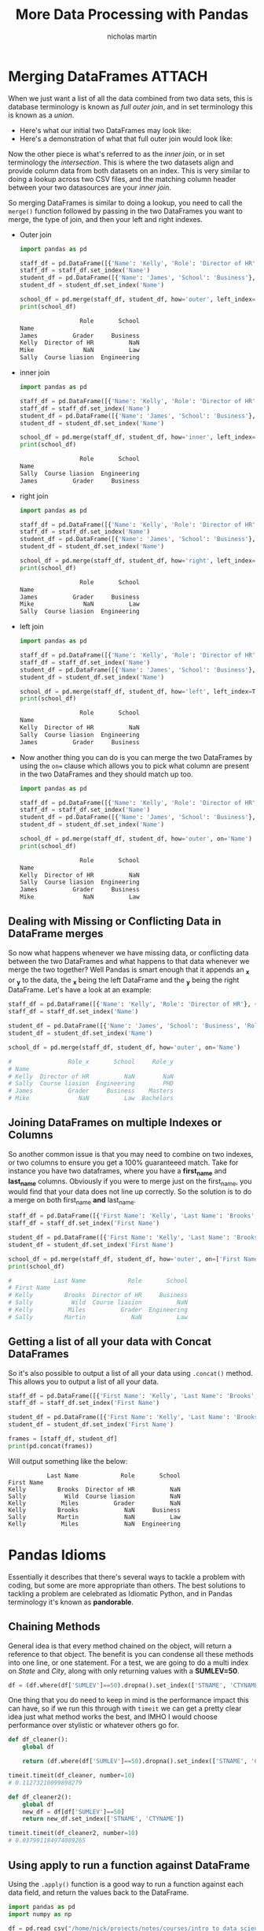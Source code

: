#+title: More Data Processing with Pandas
#+author: nicholas martin
#+email: nmartin84@gmail.com

* Merging DataFrames :ATTACH:
:PROPERTIES:
:ID:       09236a81-a665-466c-92d8-319b1119ee72
:END:

When we just want a list of all the data combined from two data sets,
this is database terminology is known as /full outer join/, and in set
terminology this is known as a /union/.

- Here's what our initial two DataFrames may look like:
  [[file:../../.attach/09/236a81-a665-466c-92d8-319b1119ee72/pic_1609088545393.png]]
- Here's a demonstration of what that full outer join would look like:
  [[file:../../.attach/09/236a81-a665-466c-92d8-319b1119ee72/pic_1609088480408.png]]

Now the other piece is what's referred to as the /inner join/, or in set
terminology the /intersection/. This is where the two datasets align and
provide column data from both datasets on an index. This is very similar
to doing a lookup across two CSV files, and the matching column header
between your two datasources are your /inner join/.
[[file:../../.attach/09/236a81-a665-466c-92d8-319b1119ee72/pic_1609088797848.png]]

So merging DataFrames is similar to doing a lookup, you need to call the
=merge()= function followed by passing in the two DataFrames you want to
merge, the type of join, and then your left and right indexes.

- Outer join

  #+BEGIN_SRC python :results output code :exports both
import pandas as pd

staff_df = pd.DataFrame([{'Name': 'Kelly', 'Role': 'Director of HR'}, {'Name': 'Sally', 'Role': 'Course liasion'}, {'Name': 'James', 'Role': 'Grader'}])
staff_df = staff_df.set_index('Name')
student_df = pd.DataFrame([{'Name': 'James', 'School': 'Business'}, {'Name': 'Mike', 'School': 'Law'}, {'Name': 'Sally', 'School': 'Engineering'}])
student_df = student_df.set_index('Name')

school_df = pd.merge(staff_df, student_df, how='outer', left_index=True, right_index=True)
print(school_df)
  #+END_SRC

  #+RESULTS:
  #+begin_src python
                   Role       School
  Name
  James          Grader     Business
  Kelly  Director of HR          NaN
  Mike              NaN          Law
  Sally  Course liasion  Engineering
  #+end_src

- inner join

  #+BEGIN_SRC python :results output code :exports both
import pandas as pd

staff_df = pd.DataFrame([{'Name': 'Kelly', 'Role': 'Director of HR'}, {'Name': 'Sally', 'Role': 'Course liasion'}, {'Name': 'James', 'Role': 'Grader'}])
staff_df = staff_df.set_index('Name')
student_df = pd.DataFrame([{'Name': 'James', 'School': 'Business'}, {'Name': 'Mike', 'School': 'Law'}, {'Name': 'Sally', 'School': 'Engineering'}])
student_df = student_df.set_index('Name')

school_df = pd.merge(staff_df, student_df, how='inner', left_index=True, right_index=True)
print(school_df)
  #+END_SRC

  #+RESULTS:
  #+begin_src python
                   Role       School
  Name
  Sally  Course liasion  Engineering
  James          Grader     Business
  #+end_src

- right join

  #+BEGIN_SRC python :results output code :exports both
import pandas as pd

staff_df = pd.DataFrame([{'Name': 'Kelly', 'Role': 'Director of HR'}, {'Name': 'Sally', 'Role': 'Course liasion'}, {'Name': 'James', 'Role': 'Grader'}])
staff_df = staff_df.set_index('Name')
student_df = pd.DataFrame([{'Name': 'James', 'School': 'Business'}, {'Name': 'Mike', 'School': 'Law'}, {'Name': 'Sally', 'School': 'Engineering'}])
student_df = student_df.set_index('Name')

school_df = pd.merge(staff_df, student_df, how='right', left_index=True, right_index=True)
print(school_df)
  #+END_SRC

  #+RESULTS:
  #+begin_src python
                   Role       School
  Name
  James          Grader     Business
  Mike              NaN          Law
  Sally  Course liasion  Engineering
  #+end_src

- left join

  #+BEGIN_SRC python :results output code :exports both
import pandas as pd

staff_df = pd.DataFrame([{'Name': 'Kelly', 'Role': 'Director of HR'}, {'Name': 'Sally', 'Role': 'Course liasion'}, {'Name': 'James', 'Role': 'Grader'}])
staff_df = staff_df.set_index('Name')
student_df = pd.DataFrame([{'Name': 'James', 'School': 'Business'}, {'Name': 'Mike', 'School': 'Law'}, {'Name': 'Sally', 'School': 'Engineering'}])
student_df = student_df.set_index('Name')

school_df = pd.merge(staff_df, student_df, how='left', left_index=True, right_index=True)
print(school_df)
  #+END_SRC

  #+RESULTS:
  #+begin_src python
                   Role       School
  Name
  Kelly  Director of HR          NaN
  Sally  Course liasion  Engineering
  James          Grader     Business
  #+end_src

- Now another thing you can do is you can merge the two DataFrames by
  using the =on== clause which allows you to pick what column are
  present in the two DataFrames and they should match up too.

  #+BEGIN_SRC python :results output code :exports both
import pandas as pd

staff_df = pd.DataFrame([{'Name': 'Kelly', 'Role': 'Director of HR'}, {'Name': 'Sally', 'Role': 'Course liasion'}, {'Name': 'James', 'Role': 'Grader'}])
staff_df = staff_df.set_index('Name')
student_df = pd.DataFrame([{'Name': 'James', 'School': 'Business'}, {'Name': 'Mike', 'School': 'Law'}, {'Name': 'Sally', 'School': 'Engineering'}])
student_df = student_df.set_index('Name')

school_df = pd.merge(staff_df, student_df, how='outer', on='Name')
print(school_df)
  #+END_SRC

  #+RESULTS:
  #+begin_src python
                   Role       School
  Name
  Kelly  Director of HR          NaN
  Sally  Course liasion  Engineering
  James          Grader     Business
  Mike              NaN          Law
  #+end_src

** Dealing with Missing or Conflicting Data in DataFrame merges

So now what happens whenever we have missing data, or conflicting data
between the two DataFrames and what happens to that data whenever we
merge the two together? Well Pandas is smart enough that it appends an
**_x** or **_y** to the data, the **_x** being the left DataFrame and
the **_y** being the right DataFrame. Let's have a look at an example:

#+BEGIN_SRC python
  staff_df = pd.DataFrame([{'Name': 'Kelly', 'Role': 'Director of HR'}, {'Name': 'Sally', 'Role': 'Course liasion'}, {'Name': 'James', 'Role': 'Grader'}])
  staff_df = staff_df.set_index('Name')

  student_df = pd.DataFrame([{'Name': 'James', 'School': 'Business', 'Role': 'Masters'}, {'Name': 'Mike', 'School': 'Law', 'Role': 'Bachelors'}, {'Name': 'Sally', 'School': 'Engineering', 'Role': 'PHD'}])
  student_df = student_df.set_index('Name')

  school_df = pd.merge(staff_df, student_df, how='outer', on='Name')

  #                Role_x       School     Role_y
  # Name                                         
  # Kelly  Director of HR          NaN        NaN
  # Sally  Course liasion  Engineering        PHD
  # James          Grader     Business    Masters
  # Mike              NaN          Law  Bachelors
#+END_SRC

** Joining DataFrames on multiple Indexes or Columns

So another common issue is that you may need to combine on two indexes,
or two columns to ensure you get a 100% guaranteeed match. Take for
instance you have two dataframes, where you have a *first_name* and
*last_name* columns. Obviously if you were to merge just on the
first_name, you would find that your data does not line up correctly. So
the solution is to do a merge on both first_name *and* last_name.

#+BEGIN_SRC python
  staff_df = pd.DataFrame([{'First Name': 'Kelly', 'Last Name': 'Brooks', 'Role': 'Director of HR'}, {'First Name': 'Sally', 'Last Name': 'Wild', 'Role': 'Course liasion'}, {'First Name': 'Kelly', 'Last Name': 'Miles', 'Role': 'Grader'}])
  staff_df = staff_df.set_index('First Name')

  student_df = pd.DataFrame([{'First Name': 'Kelly', 'Last Name': 'Brooks', 'School': 'Business'}, {'First Name': 'Sally', 'Last Name': 'Martin', 'School': 'Law'}, {'First Name': 'Kelly', 'Last Name': 'Miles', 'School': 'Engineering'}])
  student_df = student_df.set_index('First Name')

  school_df = pd.merge(staff_df, student_df, how='outer', on=['First Name','Last Name'])
  print(school_df)

  #            Last Name            Role       School
  # First Name                                       
  # Kelly         Brooks  Director of HR     Business
  # Sally           Wild  Course liasion          NaN
  # Kelly          Miles          Grader  Engineering
  # Sally         Martin             NaN          Law
#+END_SRC

** Getting a list of all your data with Concat DataFrames

So it's also possible to output a list of all your data using
=.concat()= method. This allows you to output a list of all your data.

#+BEGIN_SRC python
  staff_df = pd.DataFrame([{'First Name': 'Kelly', 'Last Name': 'Brooks', 'Role': 'Director of HR'}, {'First Name': 'Sally', 'Last Name': 'Wild', 'Role': 'Course liasion'}, {'First Name': 'Kelly', 'Last Name': 'Miles', 'Role': 'Grader'}])
  staff_df = staff_df.set_index('First Name')

  student_df = pd.DataFrame([{'First Name': 'Kelly', 'Last Name': 'Brooks', 'School': 'Business'}, {'First Name': 'Sally', 'Last Name': 'Martin', 'School': 'Law'}, {'First Name': 'Kelly', 'Last Name': 'Miles', 'School': 'Engineering'}])
  student_df = student_df.set_index('First Name')

  frames = [staff_df, student_df]
  print(pd.concat(frames))
#+END_SRC

Will output something like the below:

#+BEGIN_EXAMPLE
             Last Name            Role       School
  First Name                                       
  Kelly         Brooks  Director of HR          NaN
  Sally           Wild  Course liasion          NaN
  Kelly          Miles          Grader          NaN
  Kelly         Brooks             NaN     Business
  Sally         Martin             NaN          Law
  Kelly          Miles             NaN  Engineering
#+END_EXAMPLE

* Pandas Idioms
Essentially it describes that there's several ways to tackle a problem with
coding, but some are more appropriate than others. The best solutions to
tackling a problem are celebrated as Idiomatic Python, and in Pandas terminology
it's known as *pandorable*.

** Chaining Methods

General idea is that every method chained on the object, will return a
reference to that object. The benefit is you can condense all these
methods into one line, or one statement. For a test, we are going to do
a multi index on /State/ and /City/, along with only returning values
with a *SUMLEV=50*.

#+BEGIN_SRC python
  df = (df.where(df['SUMLEV']==50).dropna().set_index(['STNAME', 'CTYNAME']).rename(columns={'CENSUS2010POP': 'Census 2010 Population'}))
#+END_SRC

One thing that you do need to keep in mind is the performance impact
this can have, so if we run this through with =timeit= we can get a
pretty clear idea just what method works the best, and IMHO I would
choose performance over stylistic or whatever others go for.

#+BEGIN_SRC python
  def df_cleaner():
      global df

      return (df.where(df['SUMLEV']==50).dropna().set_index(['STNAME', 'CTYNAME']))

  timeit.timeit(df_cleaner, number=10)
  # 0.11273210099898279

  def df_cleaner2():
      global df
      new_df = df[df['SUMLEV']==50]
      return new_df.set_index(['STNAME', 'CTYNAME'])

  timeit.timeit(df_cleaner2, number=10)
  # 0.037991184974089265
#+END_SRC

** Using apply to run a function against DataFrame

Using the =.apply()= function is a good way to run a function against
each data field, and return the values back to the DataFrame.

#+BEGIN_SRC python
  import pandas as pd
  import numpy as np

  df = pd.read_csv("/home/nick/projects/notes/courses/intro_to_data_science/week2/census.csv")
  # df = (df.where(df['SUMLEV']==50).dropna().set_index(['STNAME', 'CTYNAME']).rename(columns={'CENSUS2010POP': 'Census 2010 Population'}))

  # print(df.head())

  def min_max(row):
      data = row[['POPESTIMATE2010', 'POPESTIMATE2011', 'POPESTIMATE2012', 'POPESTIMATE2013', 'POPESTIMATE2014']]
      return pd.Series({'min': np.min(data), 'max': np.max(data)})

  print(df.apply(min_max, axis='columns').head())
#+END_SRC

Another method of doing this:

#+BEGIN_SRC python
  def min_max(row):
      data = row[['POPESTIMATE2010', 'POPESTIMATE2011', 'POPESTIMATE2012', 'POPESTIMATE2013', 'POPESTIMATE2014']]
      row['max'] = np.max(data)
      row['max'] = np.min(data)
      return row

  print(df.apply(min_max, axis='columns').head())
#+END_SRC

Or we can use lambda:

#+BEGIN_SRC python
  rows = ['POPESTIMATE2010', 'POPESTIMATE2011', 'POPESTIMATE2012', 'POPESTIMATE2013', 'POPESTIMATE2014']
  print(df.apply(lambda x: np.max(x[rows]), axis=1).head())
#+END_SRC

* Using Groups

Sometimes we would like to understand data by looking at it at a group
level, or a parent column. In this instance when looking at census data,
we would like to look at population data by the entire State by taking
the sum of each county.

#+BEGIN_SRC python
  df = pd.read_csv("/home/nick/projects/notes/courses/intro_to_data_science/week2/census.csv")
  df = (df.where(df['SUMLEV']==50))

  df = pd.read_csv("/home/nick/projects/notes/courses/intro_to_data_science/week2/census.csv")
  df = (df.where(df['SUMLEV']==50))

  def state_average1():
      for state in df['STNAME'].unique():
              avg = np.average(df.where(df['STNAME']==state).dropna()['CENSUS2010POP'])
              avg = str(avg)
              print(f"Counties in state {state}, have an average population of {avg}.")

  print(timeit.timeit(state_average1, number=10))
  # Counties in state Washington, have an average population of 172424.10256410256.
  # Counties in state West Virginia, have an average population of 33690.8.
  # Counties in state Wisconsin, have an average population of 78985.91666666667.
  # Counties in state Wyoming, have an average population of 24505.478260869564.

  # 4.914774221018888
#+END_SRC

Now let's approach this in a different way, and run a similar comparison
in time to see which method works better:

#+BEGIN_SRC python
  def state_average2():
      for group, frame in df.groupby('STNAME'):
          avg = np.average(frame['CENSUS2010POP'])
          print(f"Counties in state {group}, have an average population of {avg}.")

  print(timeit.timeit(state_average2, number=10))
  # Counties in state Washington, have an average population of 172424.10256410256.
  # Counties in state West Virginia, have an average population of 33690.8.
  # Counties in state Wisconsin, have an average population of 78985.91666666667.
  # Counties in state Wyoming, have an average population of 24505.478260869564.

  # 0.06991373305208981
#+END_SRC

Another example is splitting up our DataFrame into sections, and
processing them by bits:

#+BEGIN_SRC python
  df = pd.read_csv("/home/nick/projects/notes/courses/intro_to_data_science/week2/census.csv")
  df = df.set_index('STNAME')

  def batch_number(item):
      if item[0]<'M':
          return 0
      if item[0]<'Q':
          return 1
      return 2

  def process_batch():
      for group, frame in df.groupby(batch_number):
          print(f'There are {len(frame)} records in group {group} for processing.')

  print(timeit.timeit(process_batch, number=10))
  # There are 1196 records in group 0 for processing.
  # There are 1154 records in group 1 for processing.
  # There are 843 records in group 2 for processing.

  # 0.020540098077617586
#+END_SRC

** Aggregating and returning results

Aggregating will essentially return a single value per column. We'll
take for example some airbnb listings, and see if we can find aggregated
prices by room type.

#+BEGIN_SRC python
  df = pd.read_csv("/home/nick/projects/notes/courses/intro_to_data_science/week3/listings.csv")
  df.reset_index()
  print(df.groupby('room_type').agg({'price':np.nanmean}))
#+END_SRC

And we get the following results:

#+BEGIN_EXAMPLE
                        price
  room_type                  
  Entire home/apt  170.664796
  Hotel room       131.751773
  Private room      93.714836
  Shared room      105.000000
#+END_EXAMPLE

Here's another example where we =groupby()= multiple columns, and run
multiple calculations against our results using aggregation.

#+BEGIN_SRC python
  df = pd.read_csv("/home/nick/projects/notes/courses/intro_to_data_science/week3/listings.csv")
  df.reset_index()
  print(df.groupby(['neighbourhood','room_type']).agg({'price':(np.nanmean,np.nanstd), 'reviews_per_month':(np.nanmean,np.nanstd)}).dropna())
  print(df.groupby(['room_type','neighbourhood']).agg({'price':(np.nanmean,np.nanstd), 'reviews_per_month':(np.nanmean,np.nanstd)}).dropna())
#+END_SRC

Which returns the results:

#+BEGIN_EXAMPLE
                                        price             reviews_per_month          
                                      nanmean      nanstd           nanmean    nanstd
  neighbourhood   room_type                                                          
  Bijlmer-Centrum Entire home/apt  122.132075   71.616510          0.571429  0.807204
                  Private room      69.211538   42.911828          1.256667  1.441018
  Bijlmer-Oost    Entire home/apt  136.250000   68.994890          0.265882  0.314451
                  Private room      75.017544   75.798014          0.980600  0.998087
  Bos en Lommer   Entire home/apt  132.124176   64.272154          0.337960  0.279762
  ...                                     ...         ...               ...       ...
  Westerpark      Shared room      115.666667   66.605806          0.175000  0.219203
  Zuid            Entire home/apt  191.313076  168.243086          0.356322  0.542333
                  Hotel room       114.277778  126.209352          2.161333  2.612412
                  Private room     106.298246  145.245921          1.307577  2.165443
                  Shared room       70.000000    7.071068          1.135000  1.576848

                                               price             reviews_per_month           
                                             nanmean      nanstd           nanmean     nanstd
  room_type       neighbourhood                                                              
  Entire home/apt Bijlmer-Centrum         122.132075   71.616510          0.571429   0.807204
                  Bijlmer-Oost            136.250000   68.994890          0.265882   0.314451
                  Bos en Lommer           132.124176   64.272154          0.337960   0.279762
                  Buitenveldert - Zuidas  168.946237  189.924387          0.302384   0.621458
                  Centrum-Oost            198.889483  141.786953          0.601310   0.940591
  ...                                            ...         ...               ...        ...
  Shared room     Noord-West               64.500000   67.175144          1.385000   0.997021
                  Oud-Oost                102.500000  116.672619         19.175000  27.075119
                  Slotervaart              56.500000   33.234019          2.235000   2.623366
                  Westerpark              115.666667   66.605806          0.175000   0.219203
                  Zuid                     70.000000    7.071068          1.135000   1.576848
#+END_EXAMPLE

** Transformation results by group

So the different between =.transformation()= and =.agg()= is that
transformation will return an object the same size as the group, this
essentially returns the object back as a new DataFrame.

#+BEGIN_SRC python
  # define what columns we want to transform
  petal = ['petal_length', 'petal_width']
  sepal = ['sepal_length', 'sepal_width']
  iris.columns = [x.lower().strip() for x in iris.columns]

  # run our transformation
  cols=['petal_width', 'petal_length', 'species']
  transform_df = iris[cols].groupby('species').transform(np.nanmean)
  transform_df.rename({'petal_width':'petal_width_mean', 'petal_length':'petal_length_mean'}, axis='columns', inplace=True)

  iris = iris.merge(transform_df, left_index=True, right_index=True)
  iris['petal_length_diff'] = np.absolute(iris['petal_length']-iris['petal_length_mean'])
  iris['petal_width_diff'] = np.absolute(iris['petal_width']-iris['petal_width_mean'])
  iris
#+END_SRC

And finally, we get the following results:

#+BEGIN_EXAMPLE
       sepal_length  sepal_width  petal_length  petal_width    species  petal_width_mean  petal_length_mean  petal_length_diff  petal_width_diff
  0             5.1          3.5           1.4          0.2     setosa             0.246              1.462              0.062             0.046
  1             4.9          3.0           1.4          0.2     setosa             0.246              1.462              0.062             0.046
  2             4.7          3.2           1.3          0.2     setosa             0.246              1.462              0.162             0.046
  3             4.6          3.1           1.5          0.2     setosa             0.246              1.462              0.038             0.046
  4             5.0          3.6           1.4          0.2     setosa             0.246              1.462              0.062             0.046
  ..            ...          ...           ...          ...        ...               ...                ...                ...               ...
  145           6.7          3.0           5.2          2.3  virginica             2.026              5.552              0.352             0.274
  146           6.3          2.5           5.0          1.9  virginica             2.026              5.552              0.552             0.126
  147           6.5          3.0           5.2          2.0  virginica             2.026              5.552              0.352             0.026
  148           6.2          3.4           5.4          2.3  virginica             2.026              5.552              0.152             0.274
  149           5.9          3.0           5.1          1.8  virginica             2.026              5.552              0.452             0.226
#+END_EXAMPLE

** Filter results in groupby statements

So we can use the =.filter()= method, which will allow us to use boolean
mask to return only those items that return True. For our example we are
going to look for only species which have a *petal_width* of *1.0* or
greater than.

#+BEGIN_SRC python
  iris.groupby('species').filter(lambda x: np.nanmean(x['petal_width'])>1.0)
  print(iris)
#+END_SRC

And finally we get the results:

#+BEGIN_EXAMPLE
       sepal_length  sepal_width  petal_length  petal_width     species  petal_width_mean  petal_length_mean  petal_length_diff  petal_width_diff
  50            7.0          3.2           4.7          1.4  versicolor             1.326              4.260              0.440             0.074
  51            6.4          3.2           4.5          1.5  versicolor             1.326              4.260              0.240             0.174
  52            6.9          3.1           4.9          1.5  versicolor             1.326              4.260              0.640             0.174
  53            5.5          2.3           4.0          1.3  versicolor             1.326              4.260              0.260             0.026
  54            6.5          2.8           4.6          1.5  versicolor             1.326              4.260              0.340             0.174
  ..            ...          ...           ...          ...         ...               ...                ...                ...               ...
  145           6.7          3.0           5.2          2.3   virginica             2.026              5.552              0.352             0.274
  146           6.3          2.5           5.0          1.9   virginica             2.026              5.552              0.552             0.126
  147           6.5          3.0           5.2          2.0   virginica             2.026              5.552              0.352             0.026
  148           6.2          3.4           5.4          2.3   virginica             2.026              5.552              0.152             0.274
  149           5.9          3.0           5.1          1.8   virginica             2.026              5.552              0.452             0.226
#+END_EXAMPLE

** Using the Apply Function on groupby statements

The =.apply()= function essentially lets you pass in a function to be
called and return results grouped by the argument you passed. So in our
instance, we are defining a new function that'll find the average
*reviews_per_month* to our =avg= variable, and then we define a new
column in our dataset called *reviews_per_month_average* and we subtract
it from our *reviews_per_month* and return this back as a value for our
new column.

#+BEGIN_SRC python
  import pandas as pd
  import numpy as np

  airbnb = pd.read_csv('./courses/intro_to_data_science/week3/listings.csv')
  def calc_mean_review_scores(group):
      avg=np.nanmean(group["reviews_per_month"])
      group["reviews_per_month_average"]=np.abs(avg-group["reviews_per_month"])
      return group

  airbnb = airbnb.groupby('room_type').apply(calc_mean_review_scores)
  print(airbnb.fillna(0.0))
#+END_SRC

Results:

#+BEGIN_EXAMPLE
               id                                               name    host_id  host_name  neighbourhood_group                           neighbourhood  latitude  longitude  ... price  minimum_nights  number_of_reviews  last_review reviews_per_month  calculated_host_listings_count  availability_365  reviews_per_month_average
  0          2818           Quiet Garden View Room & Super Fast WiFi       3159     Daniel                  0.0  Oostelijk Havengebied - Indische Buurt  52.36575    4.94142  ...    59               3                278   2020-02-14              1.95                               1               123                   0.472221
  1         20168       Studio with private bathroom in the centre 1      59484  Alexander                  0.0                            Centrum-Oost  52.36509    4.89354  ...   236               1                339   2020-04-09              2.58                               2                 3                   1.102221
  2         25428    Lovely apt in City Centre (w.lift) near Jordaan      56142       Joan                  0.0                            Centrum-West  52.37297    4.88339  ...   125              14                  5   2020-02-09              0.14                               1                33                   0.261228
  3         27886  Romantic, stylish B&B houseboat in canal district      97647       Flip                  0.0                            Centrum-West  52.38761    4.89188  ...   135               2                219   2020-07-25              2.01                               1               219                   0.532221
  4         28871                            Comfortable double room     124245      Edwin                  0.0                            Centrum-Oost  52.36610    4.88953  ...    75               2                336   2020-09-20              2.68                               2               346                   1.202221
  ...         ...                                                ...        ...        ...                  ...                                     ...       ...        ...  ...   ...             ...                ...          ...               ...                             ...               ...                        ...
  18517  46938808                                      NiceAmsterdam  379294518  Elizabeth                  0.0                            Centrum-Oost  52.36978    4.91443  ...   330               3                  0            0              0.00                               1               362                   0.000000
  18518  46940774           Fantastic Apartment with beautiful views  279181956      Ramon                  0.0                            Centrum-Oost  52.36404    4.87967  ...   350               4                  0            0              0.00                               1                21                   0.000000
  18519  46944602                        cozy apartment in amsterdam  375398295     Danila                  0.0                 De Pijp - Rivierenbuurt  52.34071    4.90854  ...    60              28                  0            0              0.00                               2               346                   0.000000
  18520  46953753           Great luxurious apartment in city centre  379498141       Lisa                  0.0                            Centrum-Oost  52.36003    4.89317  ...    67               2                  0            0              0.00                               1               179                   0.000000
  18521  46960026         Classic houseboat in Amsterdam city centre  213284349     Jochum                  0.0  Oostelijk Havengebied - Indische Buurt  52.37701    4.91797  ...    96               2                  0            0              0.00                               2                89                   0.000000
#+END_EXAMPLE

* Scales in pandas
So what exactly are ratios? Ratios are the definition of the data of statistical
data you could be dealing with, and breaks up those numbers into types to
describe expectations of the data. These are important to know for Pandas and
data scientist related activities since they will often help you determine how
to handle. Pandas also has a slew of functions to deal with converting these
measurement scales.

1. Ratio Scale:
   1. Units are equally spaced.
   2. mathematical operations of =+-/*= are all valid.
   3. eg: height and weight.

2. Interval Scale:
   1. Units are equally spaced.
   2. But there is no true zero, no clear abscence of value.
   3. mathematical operations such as =*/= are not valid.
   4. An example would be the temperature, since temperature is always a
      present variable and always has a reading, and the value of 0 has a
      meaning beyond the lack of a value.

3. Ordinal Scale:
   1. the order of units is important, but are not equally spaced.
   2. Letter grades are a good example, such as =A+= or =A=.

4. Nominal Scale: (Pandas referes to as "Categorial Data")
   1. Categories of data, but the categories have no order with respect
      to one another.
   2. eg: names of teams.

** Dealing with Ordinal Scale datatypes
So in this example we want to take a list of grades and put them into an order which makes sense. For example, we know that a grade of "A" is greater than "B". So we need to define our own Categorical Dtype to make this work.

#+BEGIN_SRC python :results output code :exports both
import pandas as pd

df = pd.DataFrame(['A+', 'A', 'A-', 'B+', 'B', 'B-', 'C+', 'C', 'C-', 'D+', 'D', 'D-'], index=['great', 'great', 'great', 'good', 'good', 'good', 'ok', 'ok', 'ok', 'fair', 'fair', 'fair'], columns=['Grades'])

# Creating our own category
my_category=pd.CategoricalDtype(categories=['D-', 'D', 'D+', 'C-', 'C', 'C+', 'B-', 'B', 'B+', 'A-', 'A', 'A+'], ordered=True)
grades=df['Grades'].astype(my_category)
print(grades[grades>'C'])
#+END_SRC

#+RESULTS:
#+begin_src python
great    A+
great     A
great    A-
good     B+
good      B
good     B-
ok       C+
Name: Grades, dtype: category
Categories (12, object): ['D-' < 'D' < 'D+' < 'C-' ... 'B+' < 'A-' < 'A' < 'A+']
#+end_src

** Converting Scale datatype from interval or ratio to categorical
So sometimes we may want to convert something on the interval or ratio scale, over to the categorical data scale. This may seem counter intuitive since you'll be limited what operators you can run with this scale type, but it seems like this is a must for [[[[file:../../../202101021925-machine_learning.org][machine learning]]]]. In this instance, we are going to use a method called =.cut()= to create 10 bins from our census2010 data for each state.

The pandas definition for =.cut()= is: *"Use cut when you need to segment and sort data values into bins. This function is also useful for going from a continuous variable to a categorical variable. For example, cut could convert ages to groups of age ranges. Supports binning into an equal number of bins, or a pre-specified array of bins."*

#+begin_src python :results output code :exports both
import numpy as np
import pandas as pd

df=pd.read_csv("../week2/census.csv")
df=df[df['SUMLEV']==50]
df=df.set_index('STNAME').groupby(level=0)['CENSUS2010POP'].agg(np.average)
print(df)
new_df=pd.cut(df,10)
print(new_df)
#+end_src

#+RESULTS:
#+begin_src python
STNAME
Alabama                  71339.343284
Alaska                   24490.724138
Arizona                 426134.466667
Arkansas                 38878.906667
California              642309.586207
Colorado                 78581.187500
Connecticut             446762.125000
Delaware                299311.333333
District of Columbia    601723.000000
Florida                 280616.567164
Georgia                  60928.635220
Hawaii                  272060.200000
Idaho                    35626.863636
Illinois                125790.509804
Indiana                  70476.108696
Iowa                     30771.262626
Kansas                   27172.552381
Kentucky                 36161.391667
Louisiana                70833.937500
Maine                    83022.562500
Maryland                240564.666667
Massachusetts           467687.785714
Michigan                119080.000000
Minnesota                60964.655172
Mississippi              36186.548780
Missouri                 52077.626087
Montana                  17668.125000
Nebraska                 19638.075269
Nevada                  158855.941176
New Hampshire           131647.000000
New Jersey              418661.619048
New Mexico               62399.363636
New York                312550.032258
North Carolina           95354.830000
North Dakota             12690.396226
Ohio                    131096.636364
Oklahoma                 48718.844156
Oregon                  106418.722222
Pennsylvania            189587.746269
Rhode Island            210513.400000
South Carolina          100551.391304
South Dakota             12336.060606
Tennessee                66801.105263
Texas                    98998.271654
Utah                     95306.379310
Vermont                  44695.785714
Virginia                 60111.293233
Washington              172424.102564
West Virginia            33690.800000
Wisconsin                78985.916667
Wyoming                  24505.478261
Name: CENSUS2010POP, dtype: float64
STNAME
Alabama                   (11706.087, 75333.413]
Alaska                    (11706.087, 75333.413]
Arizona                 (390320.176, 453317.529]
Arkansas                  (11706.087, 75333.413]
California              (579312.234, 642309.586]
Colorado                 (75333.413, 138330.766]
Connecticut             (390320.176, 453317.529]
Delaware                (264325.471, 327322.823]
District of Columbia    (579312.234, 642309.586]
Florida                 (264325.471, 327322.823]
Georgia                   (11706.087, 75333.413]
Hawaii                  (264325.471, 327322.823]
Idaho                     (11706.087, 75333.413]
Illinois                 (75333.413, 138330.766]
Indiana                   (11706.087, 75333.413]
Iowa                      (11706.087, 75333.413]
Kansas                    (11706.087, 75333.413]
Kentucky                  (11706.087, 75333.413]
Louisiana                 (11706.087, 75333.413]
Maine                    (75333.413, 138330.766]
Maryland                (201328.118, 264325.471]
Massachusetts           (453317.529, 516314.881]
Michigan                 (75333.413, 138330.766]
Minnesota                 (11706.087, 75333.413]
Mississippi               (11706.087, 75333.413]
Missouri                  (11706.087, 75333.413]
Montana                   (11706.087, 75333.413]
Nebraska                  (11706.087, 75333.413]
Nevada                  (138330.766, 201328.118]
New Hampshire            (75333.413, 138330.766]
New Jersey              (390320.176, 453317.529]
New Mexico                (11706.087, 75333.413]
New York                (264325.471, 327322.823]
North Carolina           (75333.413, 138330.766]
North Dakota              (11706.087, 75333.413]
Ohio                     (75333.413, 138330.766]
Oklahoma                  (11706.087, 75333.413]
Oregon                   (75333.413, 138330.766]
Pennsylvania            (138330.766, 201328.118]
Rhode Island            (201328.118, 264325.471]
South Carolina           (75333.413, 138330.766]
South Dakota              (11706.087, 75333.413]
Tennessee                 (11706.087, 75333.413]
Texas                    (75333.413, 138330.766]
Utah                     (75333.413, 138330.766]
Vermont                   (11706.087, 75333.413]
Virginia                  (11706.087, 75333.413]
Washington              (138330.766, 201328.118]
West Virginia             (11706.087, 75333.413]
Wisconsin                (75333.413, 138330.766]
Wyoming                   (11706.087, 75333.413]
Name: CENSUS2010POP, dtype: category
Categories (10, interval[float64]): [(11706.087, 75333.413] < (75333.413, 138330.766] <
                                     (138330.766, 201328.118] < (201328.118, 264325.471] < ... <
                                     (390320.176, 453317.529] < (453317.529, 516314.881] <
                                     (516314.881, 579312.234] < (579312.234, 642309.586]]
#+end_src
* pivot tables with pandas
Pivot tables are ways of summarizing data in a DataFrame for a particular reason, and makes heavy use of the =.agg()= function we've been using. A pivot table in itself is a DataFrame; and it also tends to provide marginal data as well, the sums of each column.

#+begin_src python :results output code :exports both
import numpy as np
import pandas as pd

df=pd.read_csv("./cwurData.csv")

# So here we are going to create a ranking category
# with world ranking 1 - 100 being first tier,
# second tier being 101 - 200, third tier being
# 201 - 300, and 301+ other top universities. This
# new ranking will be passed into the DataFrame as
# a new column.

def create_category(ranking):
    if (ranking >= 1) & (ranking <= 100):
        return "First Tier Top University"
    elif (ranking >= 101) & (ranking <= 200):
        return "Second Tier Top University"
    elif (ranking >= 201) & (ranking <= 300):
        return "Third Tier Top University"
    else:
        return "Other Top University"

df['Rank_Level']=df['world_rank'].apply(lambda x: create_category(x))

new_df=df.pivot_table(values='score', index='country', columns='Rank_Level', aggfunc=[np.mean, np.max], margins=True)
pd.set_option('display.max_rows', None)
pd.set_option('display.max_columns', None)
pd.set_option('display.width', None)
pd.set_option('display.max_colwidth', -1)
print(f"# First we will take a look at our pivot tables output: \n{new_df.head()}\n")

print(f"# Next we will stack the results so that our Ranking_Level are part of the rows: \n{new_df.stack().head()}\n")

print(f"# Finally we can unstack our dataframe back to its original state: \n{new_df.unstack().head()}")
#+end_src

#+RESULTS:
#+begin_src python
# First we will take a look at our pivot tables output:
                                mean                                                                                                           amax
Rank_Level First Tier Top University Other Top University Second Tier Top University Third Tier Top University        All First Tier Top University Other Top University Second Tier Top University Third Tier Top University    All
country
Argentina  NaN                        44.672857           NaN                        NaN                        44.672857 NaN                        45.66               NaN                        NaN                        45.66
Australia   47.9425                   44.645750            49.2425                    47.285000                 45.825517  51.61                     45.97                50.40                      47.47                     51.61
Austria    NaN                        44.864286           NaN                         47.066667                 45.139583 NaN                        46.29               NaN                         47.78                     47.78
Belgium     51.8750                   45.081000            49.0840                    46.746667                 47.011000  52.03                     46.21                49.73                      47.14                     52.03
Brazil     NaN                        44.499706            49.5650                   NaN                        44.781111 NaN                        46.08                49.82                     NaN                        49.82

# Next we will stack the results so that our Ranking_Level are part of the rows:
                                           mean   amax
country   Rank_Level
Argentina Other Top University        44.672857  45.66
          All                         44.672857  45.66
Australia First Tier Top University   47.942500  51.61
          Other Top University        44.645750  45.97
          Second Tier Top University  49.242500  50.40

# Finally we can unstack our dataframe back to its original state:
      Rank_Level                 country
mean  First Tier Top University  Argentina   NaN
                                 Australia    47.9425
                                 Austria     NaN
                                 Belgium      51.8750
                                 Brazil      NaN
dtype: float64
#+end_src

* Date and Time Functionality with Pandas
So Pandas has 4 classes for handling dates and time;
1. Timestamp
2. DatetimeIndex
3. Period
4. PeriodIndex

** Timestamps with Pandas

So we'll start off by first looking at *Timestamps* in it's most basic form.
#+begin_src python :results output code :exports both
import pandas as pd

day_of_week=pd.Timestamp("2020/09/19 11:53:23AM")
print(day_of_week)
if day_of_week.isoweekday() <= 5:
    print(f"# This date falls on a week day.")
else:
    print(f"# This date falls on the weekend.")
print(f"# The time in seconds is {day_of_week.second}")
#+end_src

#+RESULTS:
#+begin_src python
2020-09-19 11:53:23
# This date falls on the weekend.
# The time in seconds is 23
#+end_src

** Period date ranges with Pandas

Suppose you were interested in a span of time that you wanted to search through, this is where the Period function comes into play.

#+begin_src python :results output code :exports both
import pandas as pd

print(pd.Period('06/2016'))
print(f"# Let's say we want to add +5 months to the date string 2016-02... {pd.Period('02/2016') + 5}")
print(f"# Or let's add 21 days...{pd.Period('06/12/2019') + 21}")
#+end_src

#+RESULTS:
#+begin_src python
2016-06
# Let's say we want to add +5 months to the date string 2016-02... 2016-07
# Or let's add 21 days...2019-07-03
#+end_src

** PeriodIndex and DatetimeIndex with Pandas
The index of a timestamp in a Series or DataFrame is a DatetimeIndex, here's an example of passing a Timestamp for each value.

#+begin_src python :results output code :exports both
import pandas as pd

t1=pd.Series(list('abc'), [pd.Timestamp('2016-09-01'), pd.Timestamp('2016-09-02'), pd.Timestamp('2016-09-03')])
print(t1)
print(f"# First we print the type of object, which is a series: {type(t1)}\n# Next we print out the type from our index {type(t1.index)}\n")

print("# Now we take a look at the Period function and its data type.")
t2=pd.Series(list('def'), [pd.Period('2016-09'), pd.Period('2016-10'), pd.Period('2016-11')])
print(t2)
print(f"# First we print the type of object, which is a series: {type(t2)}\n# Next we print out the type from our index {type(t2.index)}")
#+end_src

#+RESULTS:
#+begin_src python
2016-09-01    a
2016-09-02    b
2016-09-03    c
dtype: object
# First we print the type of object, which is a series: <class 'pandas.core.series.Series'>
# Next we print out the type from our index <class 'pandas.core.indexes.datetimes.DatetimeIndex'>

# Now we take a look at the Period function and its data type.
2016-09    d
2016-10    e
2016-11    f
Freq: M, dtype: object
# First we print the type of object, which is a series: <class 'pandas.core.series.Series'>
# Next we print out the type from our index <class 'pandas.core.indexes.period.PeriodIndex'>
#+end_src

** Converting to Datetime
Now let's say we have a list of Timestamps in strings that we want to convert over to Datetimes.

#+begin_src python :results output code :exports both
import pandas as pd
import numpy as np

d1=['2 June 2013', 'Aug 29 2014', '2015-06-26', '7/12/16']

ts3=pd.DataFrame(np.random.randint(10, 100, (4, 2)), index=d1, columns=list('ab'))
print(f"# First we look at how our data looks with the random strings of dates: \n{ts3}\n")

ts3.index=pd.to_datetime(ts3.index)
print(f"# Now we look at how our data looks after converting our strings to datetime: \n{ts3}")
#+end_src

#+RESULTS:
#+begin_src python
# First we look at how our data looks with the random strings of dates:
              a   b
2 June 2013  95  22
Aug 29 2014  99  75
2015-06-26   36  34
7/12/16      40  62

# Now we look at how our data looks after converting our strings to datetime:
             a   b
2013-06-02  95  22
2014-08-29  99  75
2015-06-26  36  34
2016-07-12  40  62
#+end_src

** Offset Timestamps

So Offset gives you a bit more flexibility in managing time by being able to
recognize things like; end of month, business day, semi month begin, etc.

#+begin_src python :results output code :exports both
import pandas as pd

print(f"# Returns the day of week in the range of 1-7: {pd.Timestamp('9/4/2016').weekday()}")
print(f"# Or we can add a week from the current date 9/4/2016: {pd.Timestamp('9/4/2016') + pd.offsets.Week()}")
print(f"# We can also print out the end of month, for instance with 07/13/2016: {pd.Timestamp('7/13/2016') + pd.offsets.MonthEnd()}")
#+end_src

#+RESULTS:
#+begin_src python
# Returns the day of week in the range of 1-7: 6
# Or we can add a week from the current date 9/4/2016: 2016-09-11 00:00:00
# We can also print out the end of month, for instance with 07/13/2016: 2016-07-31 00:00:00
#+end_src

** Using Date Range to search between periods

Date Range allows you to look between two date ranges, say you want to look at a
bi-weekly report, or statistics for the month. In the following example we will
provide ~periods=9~ which tells it how many iterations we wanat of our
~freq='2W-SUN~.

#+caption: pandas date range returning every 2 weeks on Sunday
#+begin_src python :results output code :exports both
import pandas as pd

dates = pd.date_range('10-01-2016', periods=9, freq='2W-SUN')
print(dates)
#+end_src

#+RESULTS:
#+begin_src python
DatetimeIndex(['2016-10-02', '2016-10-16', '2016-10-30', '2016-11-13',
               '2016-11-27', '2016-12-11', '2016-12-25', '2017-01-08',
               '2017-01-22'],
              dtype='datetime64[ns]', freq='2W-SUN')
#+end_src

In this next example we look at printing out every *business day* for the next 9
iterations.

#+caption: Pandas date range returning the next 9 business days.
#+begin_src python :results output code :exports both
import pandas as pd

dates = pd.date_range('10-01-2016', periods=9, freq='B')
print(dates)
#+end_src

#+RESULTS:
#+begin_src python
DatetimeIndex(['2016-10-03', '2016-10-04', '2016-10-05', '2016-10-06',
               '2016-10-07', '2016-10-10', '2016-10-11', '2016-10-12',
               '2016-10-13'],
              dtype='datetime64[ns]', freq='B')
#+end_src

Or in this instance you can do *quarterly*, and return the next 12 quarters.

#+caption: Pandas date range returning the next 12 quarters beginning in JUNE.
#+begin_src python :results output code :exports both
import pandas as pd

dates = pd.date_range('10-01-2016', periods=12, freq='QS-JUN')
print(dates)
#+end_src

#+RESULTS:
#+begin_src python
DatetimeIndex(['2016-12-01', '2017-03-01', '2017-06-01', '2017-09-01',
               '2017-12-01', '2018-03-01', '2018-06-01', '2018-09-01',
               '2018-12-01', '2019-03-01', '2019-06-01', '2019-09-01'],
              dtype='datetime64[ns]', freq='QS-JUN')
#+end_src

So now we're going to add our bi-weekly Sunday's to a DataFrame to look at our
data.

#+begin_src python :results output code :exports both
import pandas as pd
import numpy as np

dates = pd.date_range('10-01-2016', periods=9, freq='2W-SUN')
df = pd.DataFrame({'Count 1': 100 + np.random.randint(-5, 10, 9).cumsum(), 'Count 2': 120 + np.random.randint(-5, 10, 9)}, index=dates)
print(df.head())
print(f"\n# Return the difference between our two date ranges: \n{df.diff()}")
#+end_src

#+RESULTS:
#+begin_src python
            Count 1  Count 2
2016-10-02      104      121
2016-10-16      109      121
2016-10-30      116      126
2016-11-13      119      127
2016-11-27      125      122

# Return the difference between our two date ranges:
            Count 1  Count 2
2016-10-02      NaN      NaN
2016-10-16      5.0      0.0
2016-10-30      7.0      5.0
2016-11-13      3.0      1.0
2016-11-27      6.0     -5.0
2016-12-11     -4.0     -3.0
2016-12-25      2.0      9.0
2017-01-08      3.0     -1.0
2017-01-22      5.0     -1.0
#+end_src

Another means of looking at our data is by resamping and performing a mean
count. TODO Read up more on resampling and update this section to cover in more
detail.

#+begin_src python :results output code :exports both
import pandas as pd
import numpy as np

dates = pd.date_range('10-01-2016', periods=9, freq='2W-SUN')
df = pd.DataFrame({'Count 1': 100 + np.random.randint(-5, 10, 9).cumsum(), 'Count 2': 120 + np.random.randint(-5, 10, 9)}, index=dates)
print(df.resample('M').mean())
#+end_src

#+RESULTS:
#+begin_src python
            Count 1     Count 2
2016-10-31    105.0  122.666667
2016-11-30    114.5  123.000000
2016-12-31    115.5  127.000000
2017-01-31    120.5  121.500000
#+end_src

In this example we are goign to use slicing against our Datetime Index:

#+begin_src python :results output code :exports both
import pandas as pd
import numpy as np

dates = pd.date_range('10-01-2016', periods=9, freq='2W-SUN')
df = pd.DataFrame({'Count 1': 100 + np.random.randint(-5, 10, 9).cumsum(), 'Count 2': 120 + np.random.randint(-5, 10, 9)}, index=dates)

print("# Print everything for 2017: \n")
print(df['2017'])
print("\n# In this example we are going to print just DEC 2016: \n")
print(df['2016-12'])
print("\n# Or in this example we slice starting at 2016, and use the colon (:) to include everything after it.")
print(df['2016':])
#+end_src

#+RESULTS:
#+begin_src python
# Print everything for 2017:

            Count 1  Count 2
2017-01-08      125      123
2017-01-22      127      124

# In this example we are going to print just DEC 2016:

            Count 1  Count 2
2016-12-11      122      122
2016-12-25      123      126

# Or in this example we slice starting at 2016, and use the colon (:) to include everything after it.
            Count 1  Count 2
2016-10-02      103      126
2016-10-16      109      123
2016-10-30      108      121
2016-11-13      111      121
2016-11-27      114      122
2016-12-11      122      122
2016-12-25      123      126
2017-01-08      125      123
2017-01-22      127      124
#+end_src
